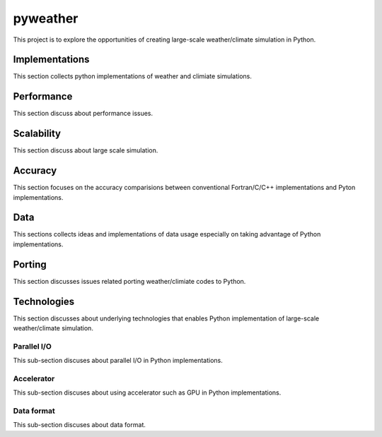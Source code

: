 =================
 pyweather
=================

This project is to explore the opportunities of creating large-scale weather/climate simulation in Python.


Implementations
=================

This section collects python implementations of weather and climiate simulations.

Performance
=================

This section discuss about performance issues.


Scalability
=================

This section discuss about large scale simulation.

Accuracy
=================

This section focuses on the accuracy comparisions between conventional Fortran/C/C++ implementations and Pyton implementations.


Data
=================

This sections collects ideas and implementations of data usage especially on taking advantage of Python implementations.


Porting
=================

This section discusses issues related porting weather/climiate codes to Python.


Technologies
=================

This section discusses about underlying technologies that enables Python implementation of large-scale weather/climate simulation.

Parallel I/O
---------------

This sub-section discuses about parallel I/O in Python implementations.

Accelerator
---------------

This sub-section discuses about using accelerator such as GPU in Python implementations.

Data format
---------------

This sub-section discuses about data format.
